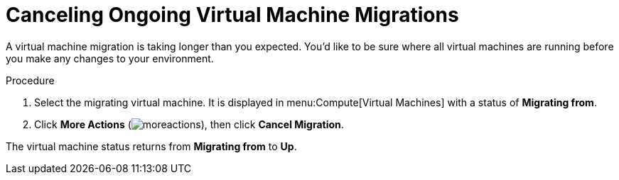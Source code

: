 :_content-type: PROCEDURE
[id="Canceling_ongoing_virtual_machine_migrations"]
= Canceling Ongoing Virtual Machine Migrations

A virtual machine migration is taking longer than you expected. You'd like to be sure where all virtual machines are running before you make any changes to your environment.


.Procedure

. Select the migrating virtual machine. It is displayed in menu:Compute[Virtual Machines] with a status of *Migrating from*.
. Click *More Actions* (image:common/images/moreactions.png[]), then click *Cancel Migration*.

The virtual machine status returns from *Migrating from* to *Up*.
